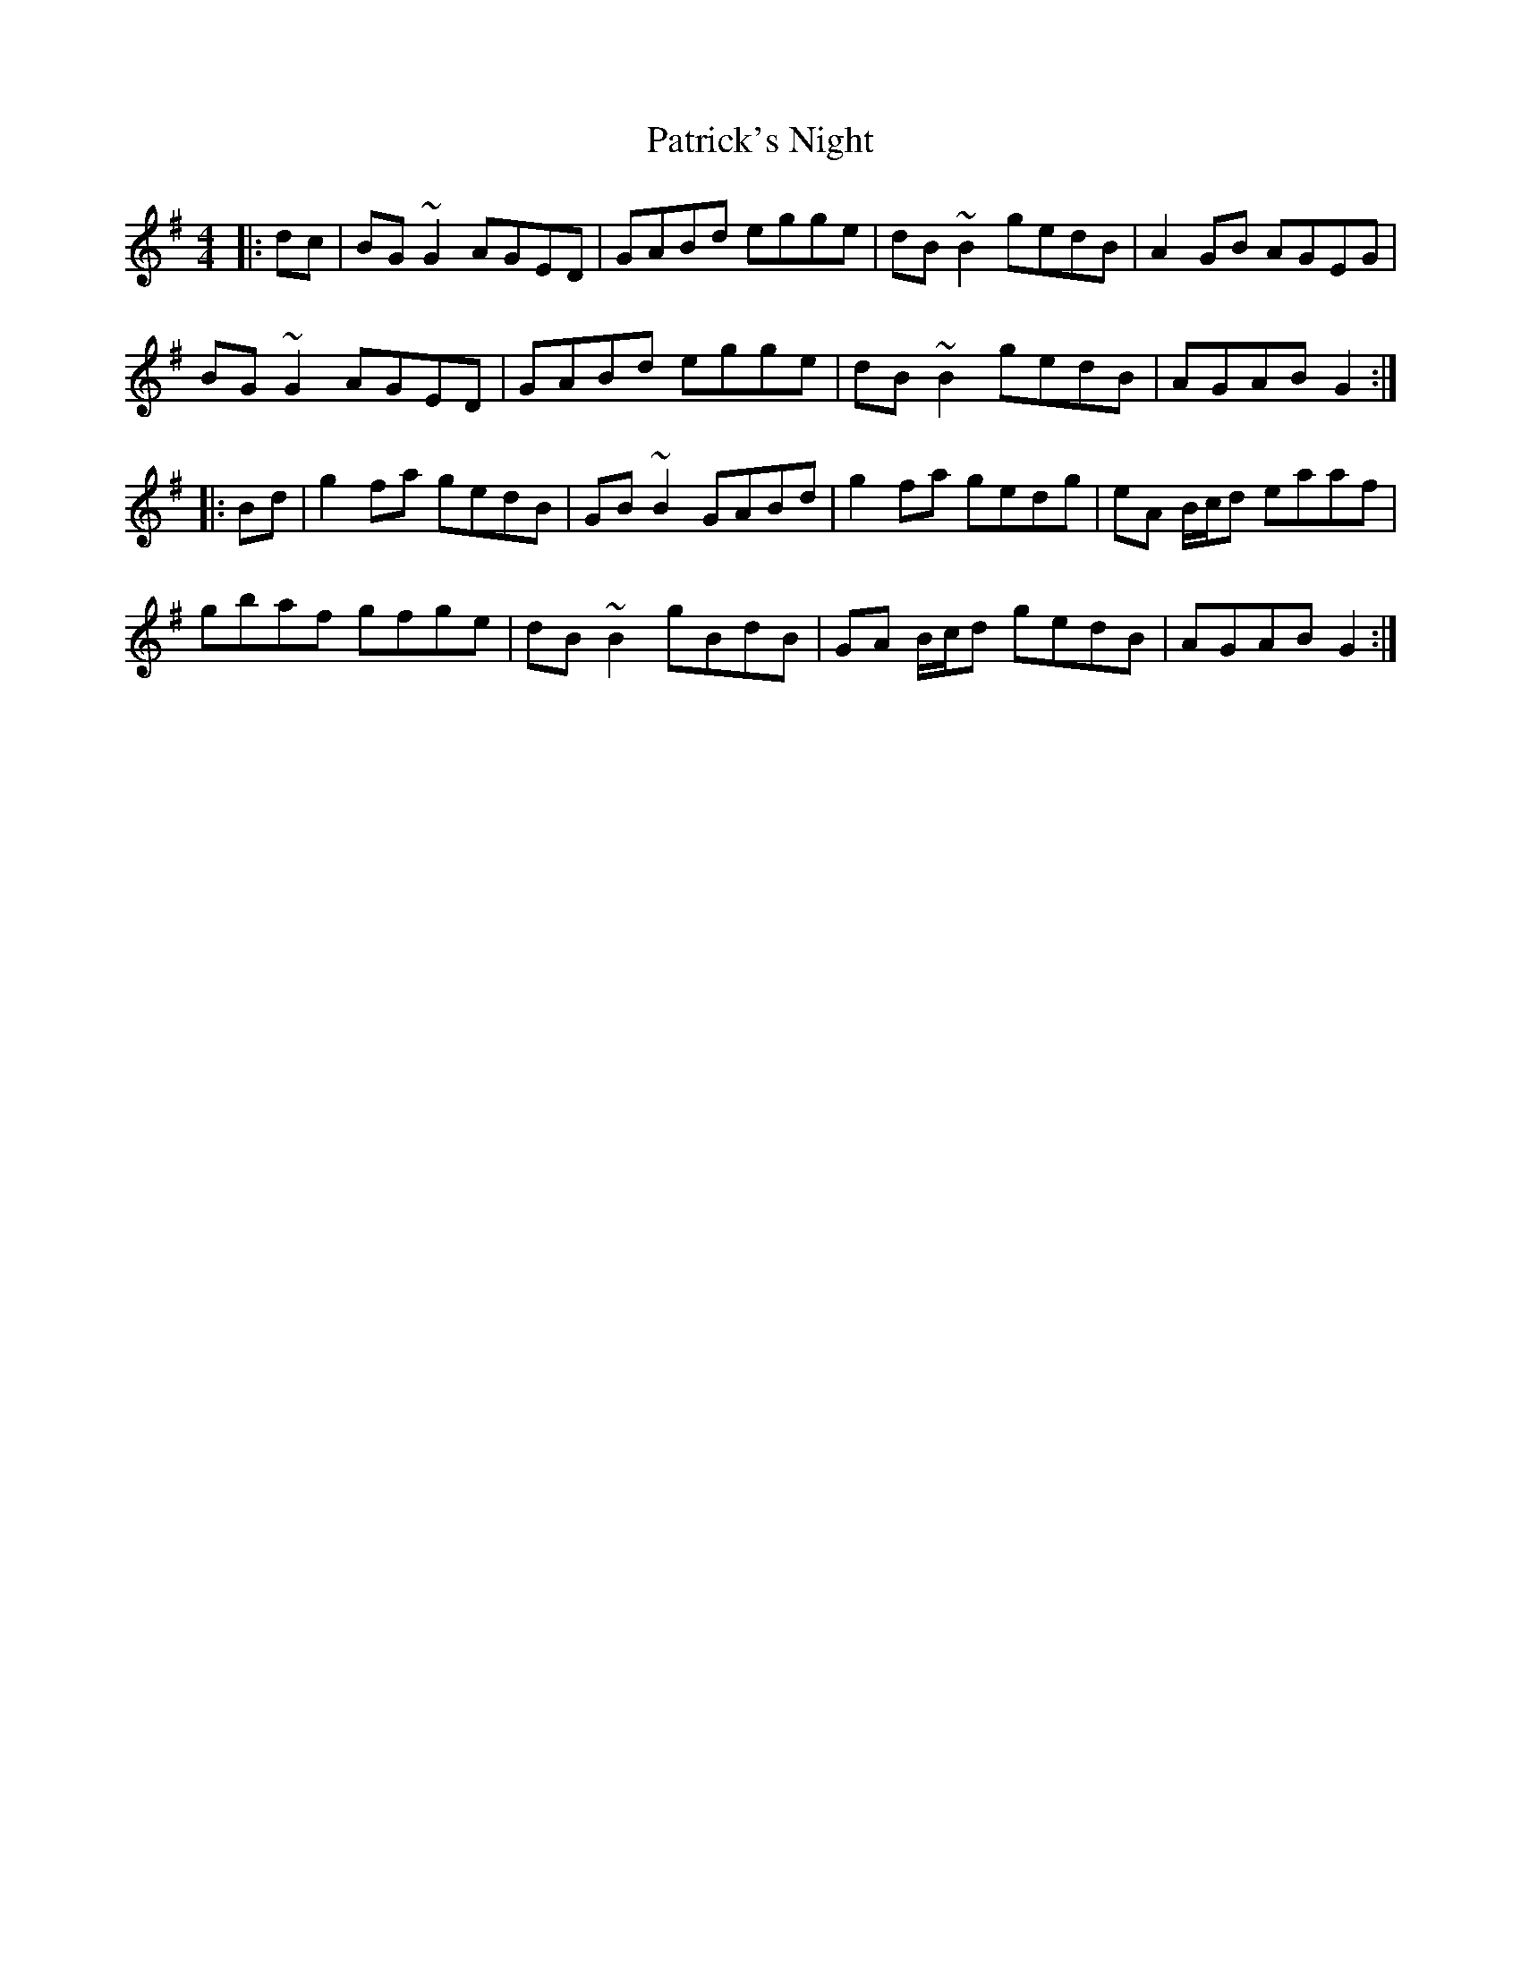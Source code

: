 X: 31785
T: Patrick's Night
R: reel
M: 4/4
K: Gmajor
|:dc|BG ~G2 AGED|GABd egge|dB ~B2 gedB|A2 GB AGEG|
BG ~G2 AGED|GABd egge|dB ~B2 gedB|AGAB G2:|
|:Bd|g2 fa gedB|GB ~B2 GABd|g2 fa gedg|eA B/c/d eaaf|
gbaf gfge|dB ~B2 gBdB|GA B/c/d gedB|AGAB G2:|

